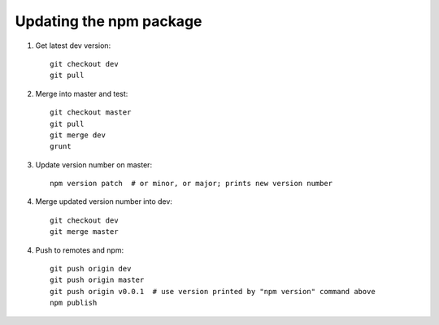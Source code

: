 Updating the npm package
========================

.. highlight:: bash

1. Get latest dev version::

    git checkout dev
    git pull

2. Merge into master and test::

    git checkout master
    git pull
    git merge dev
    grunt     

3. Update version number on master::

    npm version patch  # or minor, or major; prints new version number

4. Merge updated version number into dev::

    git checkout dev
    git merge master

4. Push to remotes and npm::

    git push origin dev
    git push origin master
    git push origin v0.0.1  # use version printed by "npm version" command above
    npm publish

